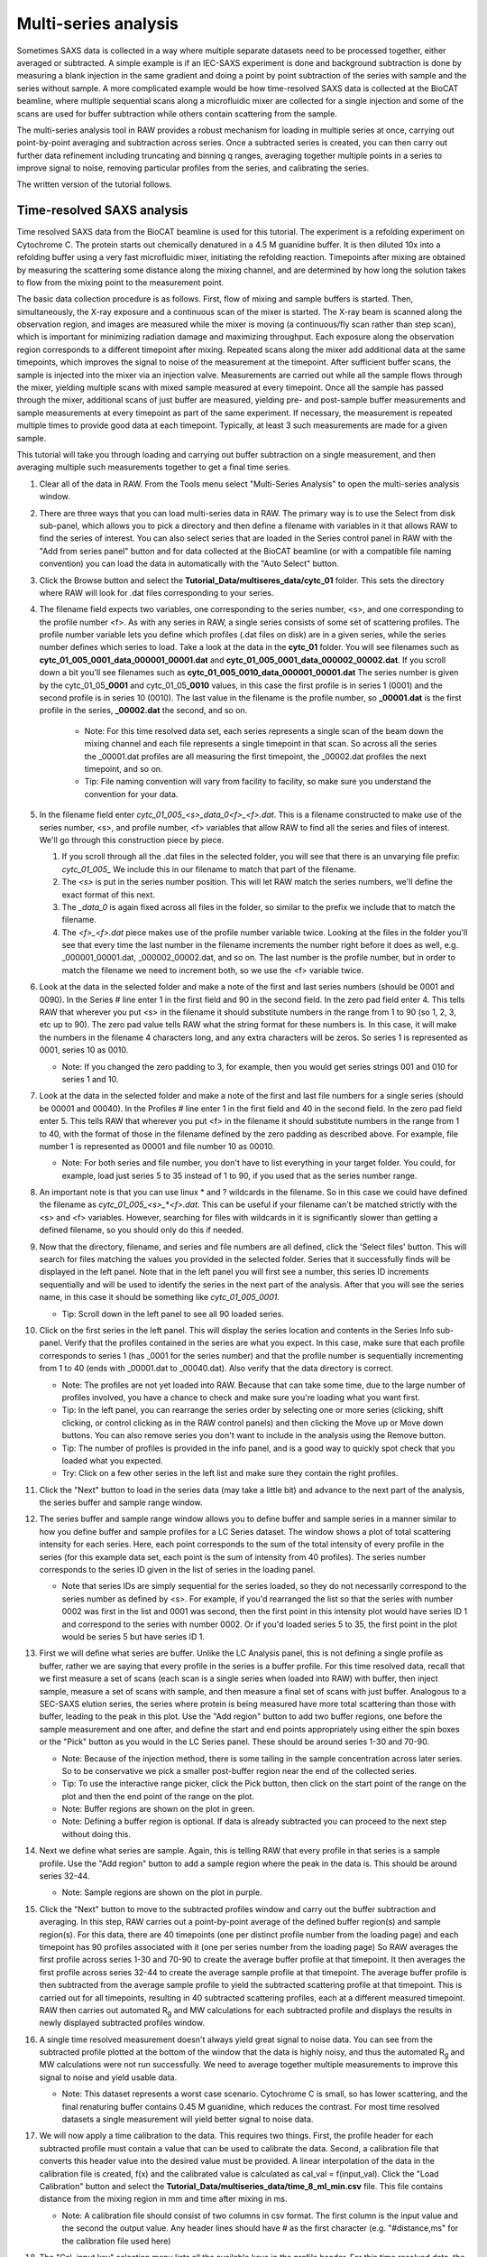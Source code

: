 Multi-series analysis
^^^^^^^^^^^^^^^^^^^^^^^^^^^^^^^^^^^^^^^^^^^^^^^^^^^^^^^

Sometimes SAXS data is collected in a way where multiple separate datasets
need to be processed together, either averaged or subtracted. A simple
example is if an IEC-SAXS experiment is done and background subtraction is
done by measuring a blank injection in the same gradient and doing a point
by point subtraction of the series with sample and the series without sample.
A more complicated example would be how time-resolved SAXS data is collected
at the BioCAT beamline, where multiple sequential scans along a microfluidic
mixer are collected for a single injection and some of the scans are used
for buffer subtraction while others contain scattering from the sample.

The multi-series analysis tool in RAW provides a robust mechanism for loading
in multiple series at once, carrying out point-by-point averaging and
subtraction across series. Once a subtracted series is created, you can
then carry out further data refinement including truncating and binning q ranges,
averaging together multiple points in a series to improve signal to noise,
removing particular profiles from the series, and calibrating the series.

The written version of the tutorial follows.

Time-resolved SAXS analysis
*****************************

Time resolved SAXS data from the BioCAT beamline is used for this tutorial.
The experiment is a refolding experiment on Cytochrome C. The protein starts
out chemically denatured in a 4.5 M guanidine buffer. It is then diluted 10x
into a refolding buffer using a very fast microfluidic mixer, initiating the
refolding reaction. Timepoints after mixing are obtained by measuring the
scattering some distance along the mixing channel, and are determined by
how long the solution takes to flow from the mixing point to the measurement point.

The basic data collection procedure is as follows. First, flow of mixing and
sample buffers is started. Then, simultaneously, the X-ray exposure and a
continuous scan of the mixer is started. The X-ray beam is scanned along the
observation region, and images are measured while the mixer is moving (a
continuous/fly scan rather than step scan), which is important for minimizing
radiation damage and maximizing throughput. Each exposure along the observation
region corresponds to a different timepoint after mixing. Repeated scans along
the mixer add additional data at the same timepoints, which improves the
signal to noise of the measurement at the timepoint. After sufficient buffer
scans, the sample is injected into the mixer via an injection valve.
Measurements are carried out while all the sample flows through the mixer,
yielding multiple scans with mixed sample measured at every timepoint. Once
all the sample has passed through the mixer, additional scans of just buffer
are measured, yielding pre- and post-sample buffer measurements and sample
measurements at every timepoint as part of the same experiment. If necessary, the
measurement is repeated multiple times to provide good data at each timepoint.
Typically, at least 3 such measurements are made for a given sample.


This tutorial will take you through loading and carrying out buffer subtraction
on a single measurement, and then averaging multiple such measurements together
to get a final time series.

#.  Clear all of the data in RAW. From the Tools menu select "Multi-Series Analysis"
    to open the multi-series analysis window.

    |ms_panel_png|

#.  There are three ways that you can load multi-series data in RAW. The primary
    way is to use the Select from disk sub-panel, which allows you to pick a directory
    and then define a filename with variables in it that allows RAW to find the
    series of interest. You can also select series that are loaded in the Series
    control panel in RAW with the "Add from series panel" button and for data
    collected at the BioCAT beamline (or with a compatible file naming convention)
    you can load the data in automatically with the "Auto Select" button.


#.  Click the Browse button and select the **Tutorial_Data/multiseres_data/cytc_01**
    folder. This sets the directory where RAW will look for .dat files corresponding
    to your series.

#.  The filename field expects two variables, one corresponding to the series
    number, <s>, and one corresponding to the profile number <f>. As with any
    series in RAW, a single series consists of some set of scattering profiles.
    The profile number variable lets you define which profiles (.dat files on disk)
    are in a given series, while the series number defines which series to load.
    Take a look at the data in the **cytc_01** folder. You will see filenames
    such as **cytc_01_005_0001_data_000001_00001.dat** and
    **cytc_01_005_0001_data_000002_00002.dat**. If you scroll down a bit you'll
    see filenames such as **cytc_01_005_0010_data_000001_00001.dat**
    The series number is given by the cytc_01_05\ **_0001** and cytc_01_05\ **_0010**
    values, in this case the first profile is in series 1 (0001) and the second profile
    is in series 10 (0010). The last value in the filename is the profile number,
    so **_00001.dat** is the first profile in the series, **_00002.dat** the second, and
    so on.

        *   Note: For this time resolved data set, each series represents a single
            scan of the beam down the mixing channel and each file represents a
            single timepoint in that scan. So across all the series the _00001.dat
            profiles are all measuring the first timepoint, the _00002.dat
            profiles the next timepoint, and so on.

        *   Tip: File naming convention will vary from facility to facility, so
            make sure you understand the convention for your data.

#.  In the filename field enter *cytc_01_005_<s>_data_0<f>_<f>.dat*. This is a
    filename constructed to make use of the series number, <s>, and profile number,
    <f> variables that allow RAW to find all the series and files of interest.
    We'll go through this construction piece by piece.

    #.  If you scroll through all the .dat files in the selected folder, you
        will see that there is an unvarying file prefix: *cytc_01_005_*
        We include this in our filename to match that part of the filename.

    #.  The *<s>* is put in the series number position. This will let RAW
        match the series numbers, we'll define the exact format of this
        next.

    #.  The *_data_0* is again fixed across all files in the folder, so
        similar to the prefix we include that to match the filename.

    #.  The *<f>_<f>.dat* piece makes use of the profile number variable
        twice. Looking at the files in the folder you'll see that every
        time the last number in the filename increments the number right
        before it does as well, e.g. _000001_00001.dat, _000002_00002.dat,
        and so on. The last number is the profile number,  but in order to
        match the filename we need to increment both, so we use the <f>
        variable twice.

    |ms_filename_png|

#.  Look at the data in the selected folder and make a note of the first and
    last series numbers (should be 0001 and 0090). In the Series # line enter
    1 in the first field and 90 in the second field. In the zero pad field
    enter 4. This tells RAW that wherever you put <s> in the filename it
    should substitute numbers in the range from 1 to 90 (so 1, 2, 3, etc up to 90).
    The zero pad value tells RAW what the string format for these numbers is. In
    this case, it will make the numbers in the filename 4 characters long, and
    any extra characters will be zeros. So series 1 is represented as 0001,
    series 10 as 0010.

    *   Note: If you changed the zero padding to 3, for example, then you
        would get series strings 001 and 010 for series 1 and 10.

#.  Look at the data in the selected folder and make a note of the first and
    last file numbers for a single series (should be 00001 and 00040). In the
    Profiles # line enter 1 in the first field and 40 in the second field.
    In the zero pad field enter 5. This tells RAW that wherever you put <f>
    in the filename it should substitute numbers in the range from 1 to 40,
    with the format of those in the filename defined by the zero padding
    as described above. For example, file number 1 is represented as 00001
    and file number 10 as 00010.

    *   Note: For both series and file number, you don't have to list
        everything in your target folder. You could, for example, load
        just series 5 to 35 instead of 1 to 90, if you used that as the
        series number range.

    |ms_series_file_numbers_png|

#.  An important note is that you can use linux \* and ? wildcards in the filename.
    So in this case we could have defined the filename as *cytc_01_005_<s>_*\ \*\ *<f>.dat*.
    This can be useful if your filename can't be matched strictly with the <s>
    and <f> variables. However, searching for files with wildcards in it
    is significantly slower than getting a defined filename, so you should only
    do this if needed.

#.  Now that the directory, filename, and series and file numbers are all
    defined, click the 'Select files' button. This will search for files
    matching the values you provided in the selected folder. Series that it
    successfully finds will be displayed in the left panel. Note that in the left
    panel you will first see a number, this series ID increments sequentially and will be
    used to identify the series in the next part of the analysis. After that you
    will see the series name, in this case it should be something like *cytc_01_005_0001*.

    *   Tip: Scroll down in the left panel to see all 90 loaded series.

    |ms_series_load_png|

#.  Click on the first series in the left panel. This will display the series
    location and contents in the Series Info sub-panel. Verify that the profiles contained
    in the series are what you expect. In this case, make sure that each profile
    corresponds to series 1 (has _0001 for the series number) and that the profile
    number is sequentially incrementing from 1 to 40 (ends with _00001.dat
    to _00040.dat). Also verify that the data directory is correct.

    *   Note: The profiles are not yet loaded into RAW. Because that can take some
        time, due to the large number of profiles involved, you have a chance to
        check and make sure you're loading what you want first.

    *   Tip: In the left panel, you can rearrange the series order by selecting
        one or more series (clicking, shift clicking, or control clicking as in
        the RAW control panels) and then clicking the Move up or Move down buttons.
        You can also remove series you don't want to include in the analysis
        using the Remove button.

    *   Tip: The number of profiles is provided in the info panel, and is a good
        way to quickly spot check that you loaded what you expected.

    *   Try: Click on a few other series in the left list and make sure they
        contain the right profiles.

#.  Click the "Next" button to load in the series data (may take a little bit)
    and advance to the next part of the analysis, the series buffer and sample
    range window.

    |ms_series_info_png|

#.  The series buffer and sample range window allows you to define buffer and sample
    series in a manner similar to how you define buffer and sample profiles
    for a LC Series dataset. The window shows a plot of total scattering
    intensity for each series. Here, each point corresponds to the sum of
    the total intensity of every profile in the series (for this example data
    set, each point is the sum of intensity from 40 profiles). The series number
    corresponds to the series ID given in the list of series in the loading
    panel.

    *   Note that series IDs are simply sequential for the series loaded, so they
        do not necessarily correspond to the series number as defined by <s>.
        For example, if you'd rearranged the list so that the series with number
        0002 was first in the list and 0001 was second, then the first point in
        this intensity plot would have series ID 1 and correspond to the series
        with number 0002. Or if you'd loaded series 5 to 35, the first point
        in the plot would be series 5 but have series ID 1.

    |ms_intensity_plot_png|

#.  First we will define what series are buffer. Unlike the LC Analysis panel,
    this is not defining a single profile as buffer, rather we are saying that
    every profile in the series is a buffer profile. For this time resolved data,
    recall that we first measure a set of scans (each scan is a single series
    when loaded into RAW) with buffer, then inject sample, measure a set of scans
    with sample, and then measure a final set of scans with just buffer.
    Analogous to a SEC-SAXS elution series, the series where protein is
    being measured have more total scattering than those with buffer, leading
    to the peak in this plot. Use the "Add region" button to add two buffer
    regions, one before the sample measurement and one after, and define the
    start and end points appropriately using either the spin boxes or
    the "Pick" button as you would in the LC Series panel. These
    should be around series 1-30 and 70-90.

    *   Note: Because of the injection method, there is some tailing in the
        sample concentration across later series. So to be conservative we
        pick a smaller post-buffer region near the end of the collected series.

    *   Tip: To use the interactive range picker, click the Pick button, then
        click on the start point of the range on the plot and then the end
        point of the range on the plot.

    *   Note: Buffer regions are shown on the plot in green.

    *   Note: Defining a buffer region is optional. If data is already subtracted
        you can proceed to the next step without doing this.

    |ms_buffer_range_png|

#.  Next we define what series are sample. Again, this is telling RAW that
    every profile in that series is a sample profile. Use the "Add region" button
    to add a sample region where the peak in the data is. This should be
    around series 32-44.

    *   Note: Sample regions are shown on the plot in purple.

    |ms_sample_range_png|

#.  Click the "Next" button to move to the subtracted profiles window and carry out
    the buffer subtraction and averaging. In this step, RAW carries out a
    point-by-point average of the defined buffer region(s) and sample
    region(s). For this data, there are 40 timepoints (one per distinct
    profile number from the loading page) and each timepoint has 90
    profiles associated with it (one per series number from the loading page)
    So RAW averages the first profile across series 1-30 and 70-90
    to create the average buffer profile at that timepoint. It then averages the
    first profile across series 32-44 to create the average sample profile at
    that timepoint. The average buffer profile is then subtracted from the average
    sample profile to yield the subtracted scattering profile at that timepoint.
    This is carried out for all timepoints, resulting in 40 subtracted scattering
    profiles, each at a different measured timepoint. RAW then carries out
    automated |Rg| and MW calculations for each subtracted profile and displays
    the results in newly displayed subtracted profiles window.

    |ms_profile_panel_png|

#.  A single time resolved measurement doesn't always yield great signal to noise
    data. You can see from the subtracted profile plotted at the bottom of the window
    that the data is highly noisy, and thus the automated |Rg| and MW calculations
    were not run successfully. We need to average together multiple measurements
    to improve this signal to noise and yield usable data.

    *   Note: This dataset represents a worst case scenario. Cytochrome C is
        small, so has lower scattering, and the final renaturing buffer
        contains 0.45 M guanidine, which reduces the contrast. For most time
        resolved datasets a single measurement will yield better signal to noise
        data.

#.  We will now apply a time calibration to the data. This requires two things.
    First, the profile header for each subtracted profile must contain a value
    that can be used to calibrate the data. Second, a calibration file that converts
    this header value into the desired value must be provided. A linear interpolation
    of the data in the calibration file is created, f(x) and the calibrated value
    is calculated as cal_val = f(input_val). Click the "Load Calibration" button
    and select the **Tutorial_Data/multiseries_data/time_8_ml_min.csv** file.
    This file contains distance from the mixing region in mm and time after
    mixing in ms.

    *   Note: A calibration file should consist of two columns in csv format.
        The first column is the input value and the second the output value.
        Any header lines should have # as the first character (e.g. "#distance,ms"
        for the calibration file used here)

#.  The "Cal. input key" selection menu lists all the available keys in the profile
    header. For this time resolved data, the calibration is done by the position
    of the beam on the microfluidic mixer. Select the "x" header key in the menu,
    which gives the x position of the mixer.

#.  The "Cal. output key" field is the name that the calibrated point will be
    saved with in the profile header. Enter "time".

#.  The "Cal offset" field allows you to provide an offset value that will be
    added to the value from the profile header (i.e. cal_val = f(input_val+offset)).
    For this dataset, this is the measured position of the mixing region in x.
    Enter 71.13 for this value.

    |ms_calibration_png|

#.  Click "Process data" to apply the calibration. After it finishes you'll see
    that the x axis of the plots is now in your calibrated units, in this case
    time in ms.

    |ms_calibration2_png|

#.  We will now save the settings used to process this data. This allows us to
    apply the same settings to additional datasets, making processing
    quicker. It also provides a record of what settings were used to produce
    the final subtracted series. Click the "Save analysis settings" button
    and save the settings as "cytc_01.json" in the top level
    **Tutorial_Data/multiseries_data** folder.

    |ms_save_settings_png|

#.  Click the done button at the bottom of the window. This will close the
    analysis window and send the subtracted series to the Series control panel
    and Series plot, where you can do further analysis on it.

#.  Open the Multi-Series Analysis window. Click the "Load analysis settings"
    button to load in the **cytc_01.json** settings you just saved. You will see
    the "Select from disk" controls fill in the previous values, and additionally
    the range settings and settings from the subsequent windows are also loaded.

    |ms_load_settings_png|

#.  Since this data is from BioCAT, it is compatible with the Auto select loading
    function. Click the "Auto select" button and select any profile in the
    **Tutorial_Data/mutliseries_data/cytc_03** folder. You will see the series
    load in the left panel as before.

    |ms_auto_load_png|

#.  Click the "Next" button to move to the buffer and sample range selection
    window. Note that the previously used ranges are selected by default.

#.  The experimental strategy changed slightly for this dataset, so we need to
    tweak the sample and buffer ranges. Change those as appropriate.

    *   Note: Buffer ranges should be around 1-30 and 75-90, and sample range
        around 32-49.

    |ms_ranges_repeat_png|

#.  Click the "Next" button to move to the subtracted profiles window. Note that
    the time calibration has been applied automatically, as it was loaded with
    the rest of the settings.

#.  Save the settings for this analysis as "cytc_03" and click "Done" to send
    the subtracted time series to the Series plot.

#.  In the Series Control Panel, save the cytc_01 and cytc_03 series that you
    have processed to the **Tutorial_Data/multiseries_data** folder.

#.  Next we will average the time resolved data across all 5 repeated time
    series measurements. This will improve the signal to noise of the final dataset.
    Open the **cytc_02_006_00.hdf5**, **cytc_04_004_0.hdf5** and **cytc_06_018_0.hdf5**
    series in the **Tutorial_Data/multiseries_data** folder.

#.  Select all the cytc series in the Series Control Panel, right click on a
    selected series, and select "Multi-Series analysis" from the pop-up menu
    to open a multi-series analysis window with the selected series already
    loaded.

#.  In the multi-series analysis window, click "Next" to move to the series
    buffer and sample range window. Add a sample range that spans all 5 series.

    |ms_all_sample_range_png|

#.  Click "Next" to advance to the subtracted profiles window.

    *   Note: Because this is an average of 5 repeated measurements, the signal
        to noise is significantly improved and the automated methods are able
        to calculate |Rg| and MW at most timepoints.

#.  Because we've previously calibrated each individual series in time, we can
    apply that calibration to the average of all these independent series. Check the
    "Calibration in header" box and from the drop-down menu select "time"
    as the Cal. input key.  This tells RAW that the calibration already exists
    in the header, rather than having to be calculated from a header value,
    and that the appropriate key to use for the calibration is "time".

    |ms_cal_in_header_png|

#.  Click the "Process data" button to reprocess the data with this calibration.

    *   Note: The plots will now show the x axis with calibrated time values.
        For this dataset the time unit is milliseconds, so all the data is
        recorded for times less than 1 ms after mixing.

    |ms_average_data_png|

#.  Next we will bin and trim the data to improve the data quality of the individual
    scattering profiles at each timepoint. We'll start with q binning. Check
    the "Rebin q" box, set the Q bin type to "Linear", set the Q bin mode to
    "Points" and set the number of Q bin points to 150.

    *   Note: Q bin type can be linear or logarithmic, and dictates whether the
        bin spacing is linear or log base 10 in q. Q bin mode can be factor, which
        reduces the number of q points in the profile by the provided factor,
        or number of points, which sets the number of q points in the profile
        to a fixed value.

    |ms_q_bin_png|

#.  Click the "Process data" button to reprocess the data with this q binning.
    The plotted profile should now show significantly less noise.

    |ms_q_bin_profile_png|

#.  Because of strong parasitic scattering from the mixer window at some positions,
    the usable q range does not necessarily extend to the lowest q point for this
    dataset, as seen from the dip below zero in the intensity at the lowest q
    point in the plotted profile. Right click on the profile plot and select
    "Log-Log" to change to a logarithmic x axis to see the low q better.
    Then use the "Plot profile" selector to scroll through the profiles at
    different timepoints and get a feel for where the first usable q point is.

    *   Note: The vertical line on the plot shows which |Rg|/I(0)/MW values correspond
        to the displayed profile. The value in the Plot profile selector box
        is the x axis value corresponding to the plotted profile, in this case
        the time in ms.

    *   Tip: By right clicking on the parameter plots (e.g. |Rg|) you can change
        the plot type to be linear or logarithmic on either y or x axes.

    |ms_plot_profile_png|

#.  As you scroll through the profiles you should notice significant variation
    at low q below ~0.01 1/Å. In the first box of the "Q range" line, type 0.01
    and then the enter key. This control will automatically pick the nearest q value to
    the value you type.

    |ms_q_min_png|

#.  Click the "Process data" button to set this q min value and then scroll back
    through the profiles to see if you need to adjust the q min value further.

#.  You should see there's still more variation than would be expected, indicating
    a higher noise level than desired at the lowest q points. Se the q min value
    to 0.015, and then process the data again.

#.  Put the profiles plot back on Log-lin axes and scroll through the profiles,
    looking now at the signal in the high q range. Again because these are relatively
    low signal to noise experiments, the usable q range may not extend all the way
    out to the maximum measured q point, so look for the q range where about
    half the data points are negative, indicating the sample signal is not
    significantly above the background.

        Tip: If unsubtracted sample and buffer profiles match, the no signal
        condition, then just from noise you'd expect half the points in the
        subtracted profile to be a bit below zero and half a bit above zero.

#.  Set the maximum q value to the highest usable q value for the profiles
    that you found, which should be around 0.5-0.55 1/Å and then process the
    data again.

    *   Note: The usable q range for these time resolved SAXS experiments will
        depend on the sample size and concentration and buffer composition.
        Because of the small size (12.3 kDa) and high denaturant concentration
        these cytochrome c refolding experiments are a worst case for signal
        to noise. Often a wider q range is accessible, though due to the strong
        parasitic scattering from the mixer it is rare to get a usable low q
        below ~0.01 1/Å.

    |ms_q_range_png|


#.  The series panel can also be used to remove outlier points from the series.
    For example, sometimes there's a bit of dust on the mixer window that leads
    to very strong and extended in q background scattering at a particular timepoint,
    rendering that timepoint not not usable, or perhaps the first timepoint
    starts too close to the edge of the mixer and there is significant additional
    scattering due to that. For this dataset we will excluding only the earliest
    timepoint, as that has excess scattering from the edge of the mixer.

    *   Note: You can't always tell this from a casual examination of the profiles.
        Looking at the images collected at each timepoint can help here.


#.  Mouse over the first data point on the |Rg| plot. At the bottom of the plot
    you will see the plot values corresponding to your mouse position. Make
    a note of the frame number (should be 0).

    *   Tip: To make sure you're on the right point it can help to change the
        plotted profile to the first one, but this isn't necessary.

    |ms_plot_values_png|

#.  In the Exclude profiles list enter the frame number of the profile to
    exclude from the series, in this case "0".

    *   Note: If you want to exclude multiple profiles, you would enter those
        as a comma list. For example, putting "0,5,15,30" in the
        excluded profiles field would exclude frames 0, 5, 15, and 30.

    |ms_exclude_profiles_png|

#.  Process the data with the new settings. Verify on the plot that the first
    frame used is now 1.

#.  If the data seems to be significantly oversampling the change of interest
    you can bin together timepoints to improve the signal to noise. In this case,
    we see that there's a gradual change from an |Rg| of ~23-24 Å to an |Rg|
    of ~18-19 Å over the measured timepoints, but there is no fast change
    observed so we can do this binning.

#.  Check the "Rebin series" box and set the "Series bin factor" to 2. This will
    average together every two adjacent profiles. Process the data to apply this
    binning. You should now see half the number of timepoints in the parameters
    plot.

    *   Note: The resulting calibration value is the average calibration value
        across the averaged profiles. The frame number is reported as the first frame
        number of the averaged profiles, e.g. an average of profiles 1 and 2 will
        report frame 1 as the frame value.

    *   Tip: If you want to preserve the individual profile sampling but smooth
        out the calculated |Rg|, I(0), and MW values in a similar fashion you can
        change the "Series average window" value. This applies a rolling average
        in the same way that these values are calculated for an LC Series,
        so setting this value to 2, for example, would calculate the values using
        a rolling average window of size 2 across the series.

    |ms_series_bin_png|

#.  The series is now fully processed. Save your analysis settings in the
    **Tutorial_Data/multiseries_data** folder as cytc_avg.json. This will
    allow you to reload the settings and tweak your processing if desired.

#.  To make for easy analysis or plotting outside of RAW, you can export the
    parameter plot data to csv. Right click on the |Rg| plot (or the I(0) or MW
    plots) and select "Export data as CVS", then save it in the
    **Tutorial_data/multiseries_data** folder as cytc_avg_timeseries.csv.

    *   Note: All this data is available from the individual profiles, and
        |Rg|, I(0), and MW can be exported from the series control panel.
        This is just a convenient way to get it.

    *   Try: Open the CSV file in Excel or a similar program.

    *   Tip: If you fail to save this here, you can reopen the multiseries
        analysis window for just the single processed series, set the sample
        range as just the single series, set the calibration from header,
        and recreate the plots. Note that because this uses the final processed
        series you won't be able to under things like q binning or series binning,
        that would require reanalyzing the original input series. But it's a
        quick way to regenerate these plots and export the data if you need to.

#.  The multi-series window also has an additional data exploration capability.
    Check the "Plot multiple profiles" box. The profiles plot will now show
    multiple profiles, based on your settings. The first profile shown is
    the one selected by the Plot profile box. From that, additional profiles
    are plotted using the "Plot every" setting and the "Last profile" selection.
    In this case, every 5th profile after the first selected profile is plotted,
    ending with the last profile.

    *   Note: The additional vertical lines that appear on the parameters plot
        are color coded to match the plotted profiles in the profiles plot.

    |ms_plot_multiple_png|

#.  Try adjusting the starting profile, plot every, and last profile settings
    to explore the data a bit. You might try changing the profiles plot type
    as well, such as to a Kratky or Dimensionless Kratky.

#.  Click the Done button to finish the analysis and send the series to the
    series tab. Save this processed series. From here you can carry out further
    analysis. For example, you might send individual profiles to the profiles plot to
    analyze individually or using one of the deconvolution tools (EFA or REGALS)
    to extract out concentration vs. time and profiles for individual components
    in solution. For this particular dataset, we were most interested in whether
    we could capture the burst phase that happens between fully denatured (|Rg| ~31 Å)
    and the next intermediate state (|Rg| ~24 Å). Unfortunately, the initial
    rapid collapse seems to be faster than our earliest timepoint (45 microseconds),
    and so this data doesn't provide any additional insight over previously
    published SAXS refolding studies of cytochrome C (which had an earliest
    timepoint of ~150 microseconds).



.. |Rg| replace:: R\ :sub:`g`


.. |ms_panel_png| image:: images/ms_panel.png
    :target: ../_images/ms_panel.png

.. |ms_filename_png| image:: images/ms_filename.png
    :width: 500 px
    :target: ../_images/ms_filename.png

.. |ms_series_file_numbers_png| image:: images/ms_series_file_numbers.png
    :width: 500 px
    :target: ../_images/ms_series_file_numbers.png

.. |ms_series_load_png| image:: images/ms_series_load.png
    :target: ../_images/ms_series_load.png

.. |ms_series_info_png| image:: images/ms_series_info.png
    :target: ../_images/ms_series_info.png

.. |ms_intensity_plot_png| image:: images/ms_intensity_plot.png
    :target: ../_images/ms_intensity_plot.png

.. |ms_buffer_range_png| image:: images/ms_buffer_range.png
    :target: ../_images/ms_buffer_range.png

.. |ms_sample_range_png| image:: images/ms_sample_range.png
    :target: ../_images/ms_sample_range.png

.. |ms_profile_panel_png| image:: images/ms_profile_panel.png
    :target: ../_images/ms_profile_panel.png

.. |ms_calibration_png| image:: images/ms_calibration.png
    :width: 300 px
    :target: ../_images/ms_calibration.png

.. |ms_calibration2_png| image:: images/ms_calibration2.png
    :target: ../_images/ms_calibration2.png

.. |ms_save_settings_png| image:: images/ms_save_settings.png
    :width: 300 px
    :target: ../_images/ms_save_settings.png

.. |ms_load_settings_png| image:: images/ms_load_settings.png
    :target: ../_images/ms_load_settings.png
    :width: 600 px

.. |ms_auto_load_png| image:: images/ms_auto_load.png
    :target: ../_images/ms_auto_load.png

.. |ms_ranges_repeat_png| image:: images/ms_ranges_repeat.png
    :target: ../_images/ms_ranges_repeat.png

.. |ms_all_sample_range_png| image:: images/ms_all_sample_range.png
    :target: ../_images/ms_all_sample_range.png

.. |ms_cal_in_header_png| image:: images/ms_cal_in_header.png
    :width: 300 px
    :target: ../_images/ms_cal_in_header.png

.. |ms_average_data_png| image:: images/ms_average_data.png
    :target: ../_images/ms_average_data.png

.. |ms_q_bin_png| image:: images/ms_q_bin.png
    :width: 300 px
    :target: ../_images/ms_q_bin.png

.. |ms_q_bin_profile_png| image:: images/ms_q_bin_profile.png
    :width: 500 px
    :target: ../_images/ms_q_bin_profile.png

.. |ms_plot_profile_png| image:: images/ms_plot_profile.png
    :target: ../_images/ms_plot_profile.png

.. |ms_q_min_png| image:: images/ms_q_min.png
    :width: 300 px
    :target: ../_images/ms_q_min.png

.. |ms_q_range_png| image:: images/ms_q_range.png
    :target: ../_images/ms_q_range.png

.. |ms_plot_values_png| image:: images/ms_plot_values.png
    :target: ../_images/ms_plot_values.png

.. |ms_exclude_profiles_png| image:: images/ms_exclude_profiles.png
    :width: 300 px
    :target: ../_images/ms_exclude_profiles.png

.. |ms_series_bin_png| image:: images/ms_series_bin.png
    :target: ../_images/ms_series_bin.png

.. |ms_plot_multiple_png| image:: images/ms_plot_multiple.png
    :target: ../_images/ms_plot_multiple.png
